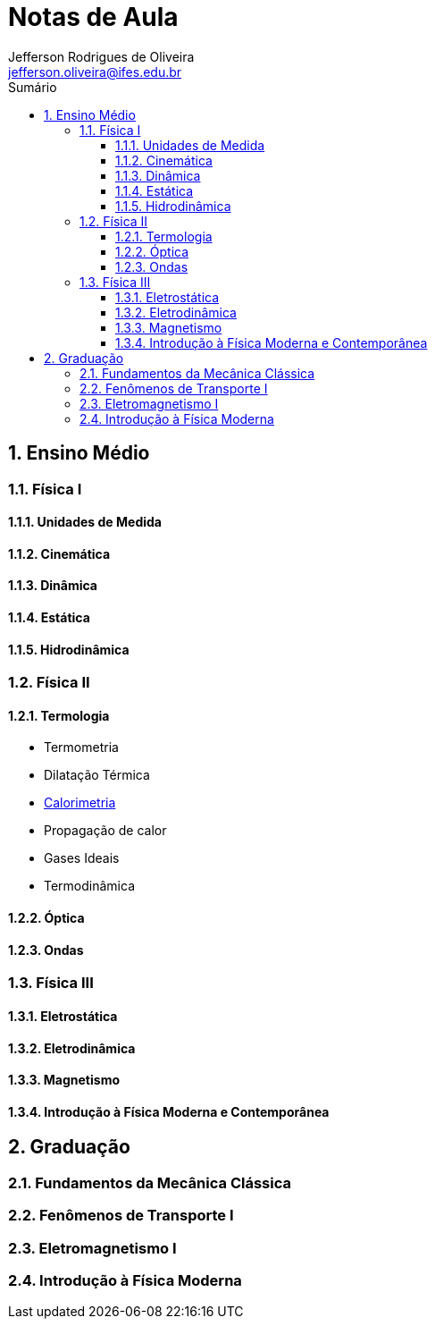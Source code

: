 :title: Notas de Aula - Física
:author: Jefferson Rodrigues de Oliveira 
:email: jefferson.oliveira@ifes.edu.br
:toc: left
:toc-title: Sumário
:toclevels: 3
:sectnums: 0

= Notas de Aula

== Ensino Médio

=== Física I

==== Unidades de Medida

==== Cinemática

==== Dinâmica

==== Estática

==== Hidrodinâmica

=== Física II

==== Termologia
* Termometria
* Dilatação Térmica
* link:EM/Física_II/Termologia/calorimetria.html[Calorimetria]
* Propagação de calor
* Gases Ideais
* Termodinâmica

==== Óptica

==== Ondas

=== Física III

==== Eletrostática

==== Eletrodinâmica

==== Magnetismo

==== Introdução à Física Moderna e Contemporânea

== Graduação

=== Fundamentos da Mecânica Clássica

=== Fenômenos de Transporte I

=== Eletromagnetismo I

=== Introdução à Física Moderna

